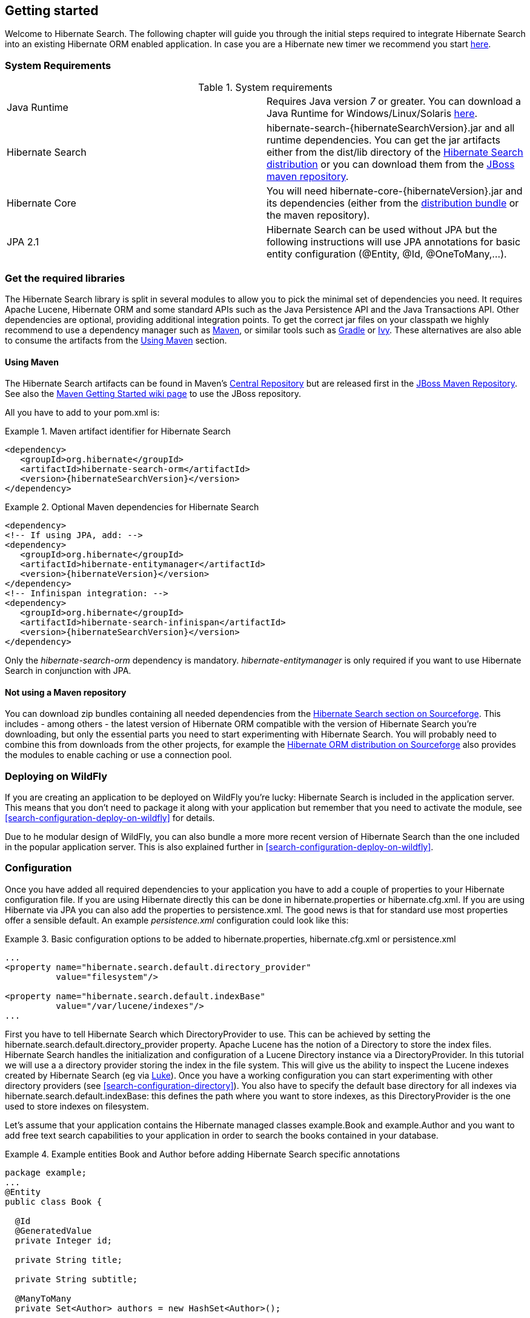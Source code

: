 [[getting-started]]
== Getting started

Welcome to Hibernate Search. The following chapter will guide you through the initial steps required
to integrate Hibernate Search into an existing Hibernate ORM enabled application. In case you are a
Hibernate new timer we recommend you start link:$$http://hibernate.org/quick-start.html$$[here].


=== System Requirements

.System requirements

|===============
|Java Runtime|Requires Java version _7_ or greater. You
            can download a Java Runtime for Windows/Linux/Solaris link:$$http://www.oracle.com/technetwork/java/javase/downloads/index.html$$[here].
|Hibernate Search|+hibernate-search-{hibernateSearchVersion}.jar+ and all
            runtime dependencies. You can get the jar artifacts either from
            the +dist/lib+ directory of the link:$$http://sourceforge.net/projects/hibernate/files/hibernate-search/$$[Hibernate Search distribution] or you can download them from the
            link:$$http://repository.jboss.org/nexus/content/groups/public-jboss/org/hibernate/ $$[JBoss maven repository].
|Hibernate Core|You will need
            +hibernate-core-{hibernateVersion}.jar+ and its
            dependencies (either from the link:$$http://sourceforge.net/projects/hibernate/files/hibernate4/$$[distribution bundle] or the maven repository).
|JPA 2.1|Hibernate Search can be used without JPA but the following instructions will use JPA annotations for basic
            entity configuration (+@Entity+, +@Id+, +@OneToMany+,...).
|===============

=== Get the required libraries

The Hibernate Search library is split in several modules to allow you to pick the minimal set of
dependencies you need.
It requires Apache Lucene, Hibernate ORM and some standard APIs such as the Java Persistence API
and the Java Transactions API. Other dependencies are optional, providing additional integration
points.
To get the correct jar files on your classpath we highly recommend to use a dependency manager such
as http://maven.apache.org/[Maven], or similar tools such as http://www.gradle.org/[Gradle] or
http://ant.apache.org/ivy/[Ivy].
These alternatives are also able to consume the artifacts from the <<search-download-via-maven>> section.


[[search-download-via-maven]]
==== Using Maven

The Hibernate Search artifacts can be found in Maven's http://central.sonatype.org/[Central Repository]
but are released first in the http://repository.jboss.org/nexus/content/groups/public-jboss/[JBoss Maven Repository].
See also the https://community.jboss.org/wiki/MavenGettingStarted-Users[Maven Getting Started wiki page] to use
the JBoss repository.

All you have to add to your pom.xml is:

.Maven artifact identifier for Hibernate Search
====
[source, XML]
[subs="verbatim,attributes"]
----
<dependency>
   <groupId>org.hibernate</groupId>
   <artifactId>hibernate-search-orm</artifactId>
   <version>{hibernateSearchVersion}</version>
</dependency>
----
====

.Optional Maven dependencies for Hibernate Search
====
[source, XML]
[subs="verbatim,attributes"]
<dependency>
<!-- If using JPA, add: -->
<dependency>
   <groupId>org.hibernate</groupId>
   <artifactId>hibernate-entitymanager</artifactId>
   <version>{hibernateVersion}</version>
</dependency>
<!-- Infinispan integration: -->
<dependency>
   <groupId>org.hibernate</groupId>
   <artifactId>hibernate-search-infinispan</artifactId>
   <version>{hibernateSearchVersion}</version>
</dependency>
====

Only the _hibernate-search-orm_ dependency is mandatory. _hibernate-entitymanager_ is only required
if you want to use Hibernate Search in conjunction with JPA.

==== Not using a Maven repository

You can download zip bundles containing all needed dependencies from the
http://sourceforge.net/projects/hibernate/files/hibernate-search/{hibernateSearchVersion}/[Hibernate Search section on Sourceforge].
This includes - among others - the latest version of Hibernate ORM compatible with the version
of Hibernate Search you're downloading, but only the essential parts you need to start experimenting
with Hibernate Search. You will probably need to combine this from downloads from the other
projects, for example the
http://sourceforge.net/projects/hibernate/files/hibernate4/{hibernateVersion}/[Hibernate ORM distribution on Sourceforge]
also provides the modules to enable caching or use a connection pool.

=== Deploying on WildFly

If you are creating an application to be deployed on WildFly you're lucky:
Hibernate Search is included in the application server.
This means that you don't need to package it along with your application but remember that you need
to activate the module, see <<search-configuration-deploy-on-wildfly>> for details.

Due to he modular design of WildFly, you can also bundle a more more recent version of
Hibernate Search than the one included in the popular application server.
This is also explained further in <<search-configuration-deploy-on-wildfly>>.

=== Configuration

Once you have added all required dependencies to your application you have to add a couple of
properties to your Hibernate configuration file.
If you are using Hibernate directly this can be done in +hibernate.properties+ or +hibernate.cfg.xml+.
If you are using Hibernate via JPA you can also add the properties to +persistence.xml+.
The good news is that for standard use most properties offer a sensible default.
An example _persistence.xml_ configuration could look like this:

.Basic configuration options to be added to +hibernate.properties+, +hibernate.cfg.xml+ or +persistence.xml+
====
[source, XML]
----
...
<property name="hibernate.search.default.directory_provider"
          value="filesystem"/>

<property name="hibernate.search.default.indexBase"
          value="/var/lucene/indexes"/>
...
----
====

First you have to tell Hibernate Search which DirectoryProvider to use. This can be achieved by
setting the +$$hibernate.search.default.directory_provider$$+ property. Apache Lucene has the notion
of a +Directory+ to store the index files. Hibernate Search handles the initialization and
configuration of a Lucene +Directory+ instance via a +DirectoryProvider+. In this tutorial we will
use a a directory provider storing the index in the file system. This will give us the ability to
inspect the Lucene indexes created by Hibernate Search (eg via
link:$$http://code.google.com/p/luke/$$[Luke]). Once you have a working configuration you can start
experimenting with other directory providers (see <<search-configuration-directory>>).
You also have to specify the default base directory for all indexes via
+hibernate.search.default.indexBase+: this defines the path where you want to store indexes,
as this +DirectoryProvider+ is the one used to store indexes on filesystem.

Let's assume that your application contains the Hibernate managed classes +example.Book+ and
+example.Author+ and you want to add free text search capabilities to your application in order to
search the books contained in your database.

.Example entities Book and Author before adding Hibernate Search specific annotations
====
[source, JAVA]
----
package example;
...
@Entity
public class Book {

  @Id
  @GeneratedValue
  private Integer id;

  private String title;

  private String subtitle;

  @ManyToMany
  private Set<Author> authors = new HashSet<Author>();

  private Date publicationDate;

  public Book() {}

  // standard getters/setters follow
  ...
}
----


[source, JAVA]
----
package example;
...
@Entity
public class Author {

  @Id
  @GeneratedValue
  private Integer id;

  private String name;

  public Author() {}

  // standard getters/setters follow
  ...
}
----
====

To achieve this you have to add a few annotations to the Book and Author class. The first annotation
+@Indexed+ marks Book as indexable. By design Hibernate Search needs to store an _untokenized_ id in
the index to ensure index uniqueness for a given entity (for now don't worry if you don't know what
_untokenized_ means, it will soon be clear).

Next you have to mark the fields you want to make searchable. Let's start with +title+ and
+subtitle+ and annotate both with +@Field+. The parameter +index=Index.YES+ will ensure that the
text will be indexed, while +analyze=Analyze.YES+ ensures that the text will be analyzed using the
default Lucene analyzer. Usually, analyzing or tokenizing means chunking a sentence into individual
words and potentially excluding common words like +$$'a'$$+ or '++the++'. We will talk more about analyzers a
little later on.
The third parameter we specify within ++@Field++,++ store=Store.NO++, ensures that the actual data
will not be stored in the index.
Whether this data is stored in the index or not has nothing to do with the ability to search for it.
It is not necessary to store fields in the index to allow Lucene to search for them: the benefit of
storing it is the ability to retrieve them via projections (see <<projections>>).

Without projections, Hibernate Search will per default execute a Lucene query in order to find the
database identifiers of the entities matching the query criteria and use these identifiers to
retrieve managed objects from the database. The decision for or against projection has to be made on
a case to case basis. The default behavior is recommended since it returns managed objects whereas
projections only return object arrays.

Note that +index=Index.YES+, +analyze=Analyze.YES+ and +store=Store.NO+ are the default values for
these parameters and could be omitted.

After this short look under the hood let's go back to annotating the Book class. Another annotation
we have not yet discussed is +@DateBridge+. This annotation is one of the built-in field bridges in
Hibernate Search. The Lucene index is mostly string based, with limited support for encoding numbers.
For this reason Hibernate Search must convert the data types of the indexed fields to strings and vice versa.
A range of predefined bridges are provided, including the DateBridge which will convert a
+java.util.Date+ into a +String+ with the specified resolution. For more details see <<search-mapping-bridge>>.

This leaves us with ++@IndexedEmbedded++.
This annotation is used to index associated entities (++@ManyToMany++, ++@\*ToOne++, ++@Embedded++ and ++@ElementCollection++)
as part of the owning entity.
This is needed since a Lucene index document is a flat data structure which does not know anything about object relations.
To ensure that the author's name will be searchable you have to make sure that the names are indexed as part of the book itself.
On top of ++@IndexedEmbedded++ you will also have to mark all fields of the associated entity you want
to have included in the index with ++@Indexed++.
For more details see <<search-mapping-associated>>.

These settings should be sufficient for now. For more details on entity mapping refer to
<<search-mapping-entity>>.

.Example entities after adding Hibernate Search annotations
====
[source, JAVA]
----
package example;
...
@Entity
@Indexed
public class Book {

  @Id
  @GeneratedValue
  private Integer id;

  @Field(index=Index.YES, analyze=Analyze.YES, store=Store.NO)
  private String title;

  @Field(index=Index.YES, analyze=Analyze.YES, store=Store.NO)
  private String subtitle;

  @Field(index = Index.YES, analyze=Analyze.NO, store = Store.YES)
  @DateBridge(resolution = Resolution.DAY)
  private Date publicationDate;

  @IndexedEmbedded
  @ManyToMany
  private Set<Author> authors = new HashSet<Author>();
  public Book() {
  }

  // standard getters/setters follow here
  ...
}
----

[source, JAVA]
----
@Entity
public class Author {

  @Id
  @GeneratedValue
  private Integer id;

  @Field
  private String name;

  public Author() {
  }

  // standard getters/setters follow here
  ...
}
====


=== Indexing

Hibernate Search will transparently index every entity persisted, updated or removed through
Hibernate ORM. However, you have to create an initial Lucene index for the data already present in
your database. Once you have added the above properties and annotations it is time to trigger an
initial batch index of your books. You can achieve this by using one of the following code snippets
(see also <<search-batchindex>>):

.Using Hibernate Session to index data
====
[source, JAVA]
----
FullTextSession fullTextSession = Search.getFullTextSession(session);
fullTextSession.createIndexer().startAndWait();
----
====

.Using JPA to index data
====
[source, JAVA]
----
EntityManager em = entityManagerFactory.createEntityManager();
FullTextEntityManager fullTextEntityManager = Search.getFullTextEntityManager(em);
fullTextEntityManager.createIndexer().startAndWait();
----
====

After executing the above code, you should be able to see a Lucene index under +/var/lucene/indexes/example.Book+
(or based on a different path depending how you configured the property +$$hibernate.search.default.directory_provider$$+)
Go ahead an inspect this index with link:$$http://code.google.com/p/luke/$$[Luke]:
it will help you to understand how Hibernate Search works.

=== Searching

Now it is time to execute a first search. The general approach is to create a Lucene query, either
via the Lucene API (<<search-query-lucene-api>>) or via the Hibernate Search query DSL
(<<search-query-querydsl>>), and then wrap this query into a org.hibernate.Query in order to get all the
functionality one is used to from the Hibernate API. The following code will prepare a query against
the indexed fields, execute it and return a list of Books.

.Using Hibernate Session to create and execute a search
====
[source, JAVA]
----
FullTextSession fullTextSession = Search.getFullTextSession(session);
Transaction tx = fullTextSession.beginTransaction();

// create native Lucene query unsing the query DSL
// alternatively you can write the Lucene query using the Lucene query parser
// or the Lucene programmatic API. The Hibernate Search DSL is recommended though
QueryBuilder qb = fullTextSession.getSearchFactory()
  .buildQueryBuilder().forEntity(Book.class).get();
org.apache.lucene.search.Query query = qb
  .keyword()
  .onFields("title", "subtitle", "authors.name")
  .matching("Java rocks!")
  .createQuery();

// wrap Lucene query in a org.hibernate.Query
org.hibernate.Query hibQuery =
    fullTextSession.createFullTextQuery(query, Book.class);

// execute search
List result = hibQuery.list();

tx.commit();
session.close();
----
====

.Using JPA to create and execute a search
====
[source, JAVA]
----
EntityManager em = entityManagerFactory.createEntityManager();
FullTextEntityManager fullTextEntityManager =
    org.hibernate.search.jpa.Search.getFullTextEntityManager(em);
em.getTransaction().begin();

// create native Lucene query unsing the query DSL
// alternatively you can write the Lucene query using the Lucene query parser
// or the Lucene programmatic API. The Hibernate Search DSL is recommended though
QueryBuilder qb = fullTextEntityManager.getSearchFactory()
    .buildQueryBuilder().forEntity(Book.class).get();
org.apache.lucene.search.Query query = qb
  .keyword()
  .onFields("title", "subtitle", "authors.name")
  .matching("Java rocks!")
  .createQuery();

// wrap Lucene query in a javax.persistence.Query
javax.persistence.Query persistenceQuery =
    fullTextEntityManager.createFullTextQuery(query, Book.class);

// execute search
List result = persistenceQuery.getResultList();

em.getTransaction().commit();
em.close();
----
====


=== Analyzer

Let's make things a little more interesting now. Assume that one of your indexed book entities has
the title "Refactoring: Improving the Design of Existing Code" and you want to get hits for all of
the following queries: "refactor", "refactors", "refactored" and "refactoring". In Lucene this can
be achieved by choosing an analyzer class which applies word stemming during the indexing *as well
as* the search process. Hibernate Search offers several ways to configure the analyzer to be used
(see <<analyzer>>):


* Setting the +hibernate.search.analyzer+ property in the configuration file. 
The specified class will then be the default analyzer.
* Setting the ++@Analyzer++ annotation at the entity level.
* Setting the +@++Analyzer+++ annotation at the field level.

When using the +@Analyzer+ annotation one can either specify the fully qualified classname of the
analyzer to use or one can refer to an analyzer definition defined by the +@AnalyzerDef+ annotation.
In the latter case the analyzer framework with its factories approach is utilized. To find out more
about the factory classes available you can either browse the Lucene JavaDoc or read the
corresponding section on the
link:$$http://wiki.apache.org/solr/AnalyzersTokenizersTokenFilters$$[Solr Wiki].

[NOTE]
====
Why the reference to the Apache Solr wiki?

Apache Solr was historically an indepedent sister project of Apache Lucene and the analyzer factory
framework was originally created in Solr.
Since then the Apache Lucene and Solr projects have merged, but the
documentation for these additional analyzers can still be found in the Solr Wiki. You might find
other documentation referring to the "Solr Analyzer Framework" - just remember you don't need to
depend on Apache Solr anymore to use it. The required classes are part of the core Lucene
distribution.
====

In the example below a StandardTokenizerFactory is used followed by two filter factories,
LowerCaseFilterFactory and SnowballPorterFilterFactory. The standard tokenizer splits words at
punctuation characters and hyphens while keeping email addresses and internet hostnames intact. It
is a good general purpose tokenizer. The lowercase filter lowercases the letters in each token
whereas the snowball filter finally applies language specific stemming.

Generally, when using the Analyzer Framework you have to start with a tokenizer followed by an
arbitrary number of filters.


.Using +@AnalyzerDef+ and the Analyzer Framework to define and use an analyzer
====
[source, JAVA]
----
@Entity
@Indexed
@AnalyzerDef(name = "customanalyzer",
  tokenizer = @TokenizerDef(factory = StandardTokenizerFactory.class),
  filters = {
    @TokenFilterDef(factory = LowerCaseFilterFactory.class),
    @TokenFilterDef(factory = SnowballPorterFilterFactory.class, params = {
      @Parameter(name = "language", value = "English")
    })
  })
public class Book {

  @Id
  @GeneratedValue
  @DocumentId
  private Integer id;

  @Field
  @Analyzer(definition = "customanalyzer")
  private String title;

  @Field
  @Analyzer(definition = "customanalyzer")
  private String subtitle;

  @IndexedEmbedded
  @ManyToMany
  private Set<Author> authors = new HashSet<Author>();

  @Field(index = Index.YES, analyze = Analyze.NO, store = Store.YES)
  @DateBridge(resolution = Resolution.DAY)
  private Date publicationDate;

  public Book() {
  }

  // standard getters/setters follow here
  ...
}
====

Using @AnalyzerDef only defines an Analyzer, you still have to apply it to entities and or
properties using @Analyzer. Like in the above example the +customanalyzer+ is defined but not
applied on the entity: it's applied on the +title+ and +subtitle+ properties only. An analyzer
definition is global, so you can define it on any entity and reuse the definition on other entities.

=== What's next

The above paragraphs helped you getting an overview of Hibernate Search. The next step after this
tutorial is to get more familiar with the overall architecture of Hibernate Search
(<<search-architecture>>) and explore the basic features in more detail. Two topics which were only briefly
touched in this tutorial were analyzer configuration (<<analyzer>>) and field bridges
(<<search-mapping-bridge>>). Both are important features required for more fine-grained indexing. More
advanced topics cover clustering (<<jms-backend>>, <<infinispan-directories>>) and large index
handling (<<advanced-features-sharding>>).
